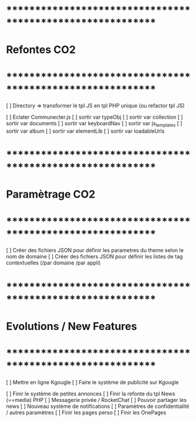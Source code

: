 
* ************************************************************    
* Refontes CO2
* ************************************************************   
[ ] Directory => transformer le tpl JS en tpl PHP unique (ou refactor tpl JS)

[ ] Eclater Communecter.js
  [ ] sortir var typeObj
  [ ] sortir var collection
  [ ] sortir var documents
  [ ] sortir var keyboardNav
  [ ] sortir var js_templates
  [ ] sortir var album
  [ ] sortir var elementLib
  [ ] sortir var loadableUrls


* ************************************************************    
* Paramètrage CO2
* ************************************************************   
[ ] Créer des fichiers JSON pour définir les parametres du theme selon le nom de domaine
[ ] Créer des fichiers JSON pour définir les listes de tag contextuelles 
(/par domaine /par appli)


* ************************************************************    
* Evolutions / New Features
* ************************************************************   
[ ] Mettre en ligne Kgougle
[ ] Faire le système de publicité sur Kgougle

[ ] Finir le système de petites annonces
[ ] Finir la refonte du tpl News (==media) PHP
[ ] Messagerie privée / RocketChat
[ ] Pouvoir partager les news
[ ] Nouveau système de notifications
[ ] Paramètres de confidentialité / autres paramètres
[ ] Finir les pages perso 
[ ] Finir les OnePages
